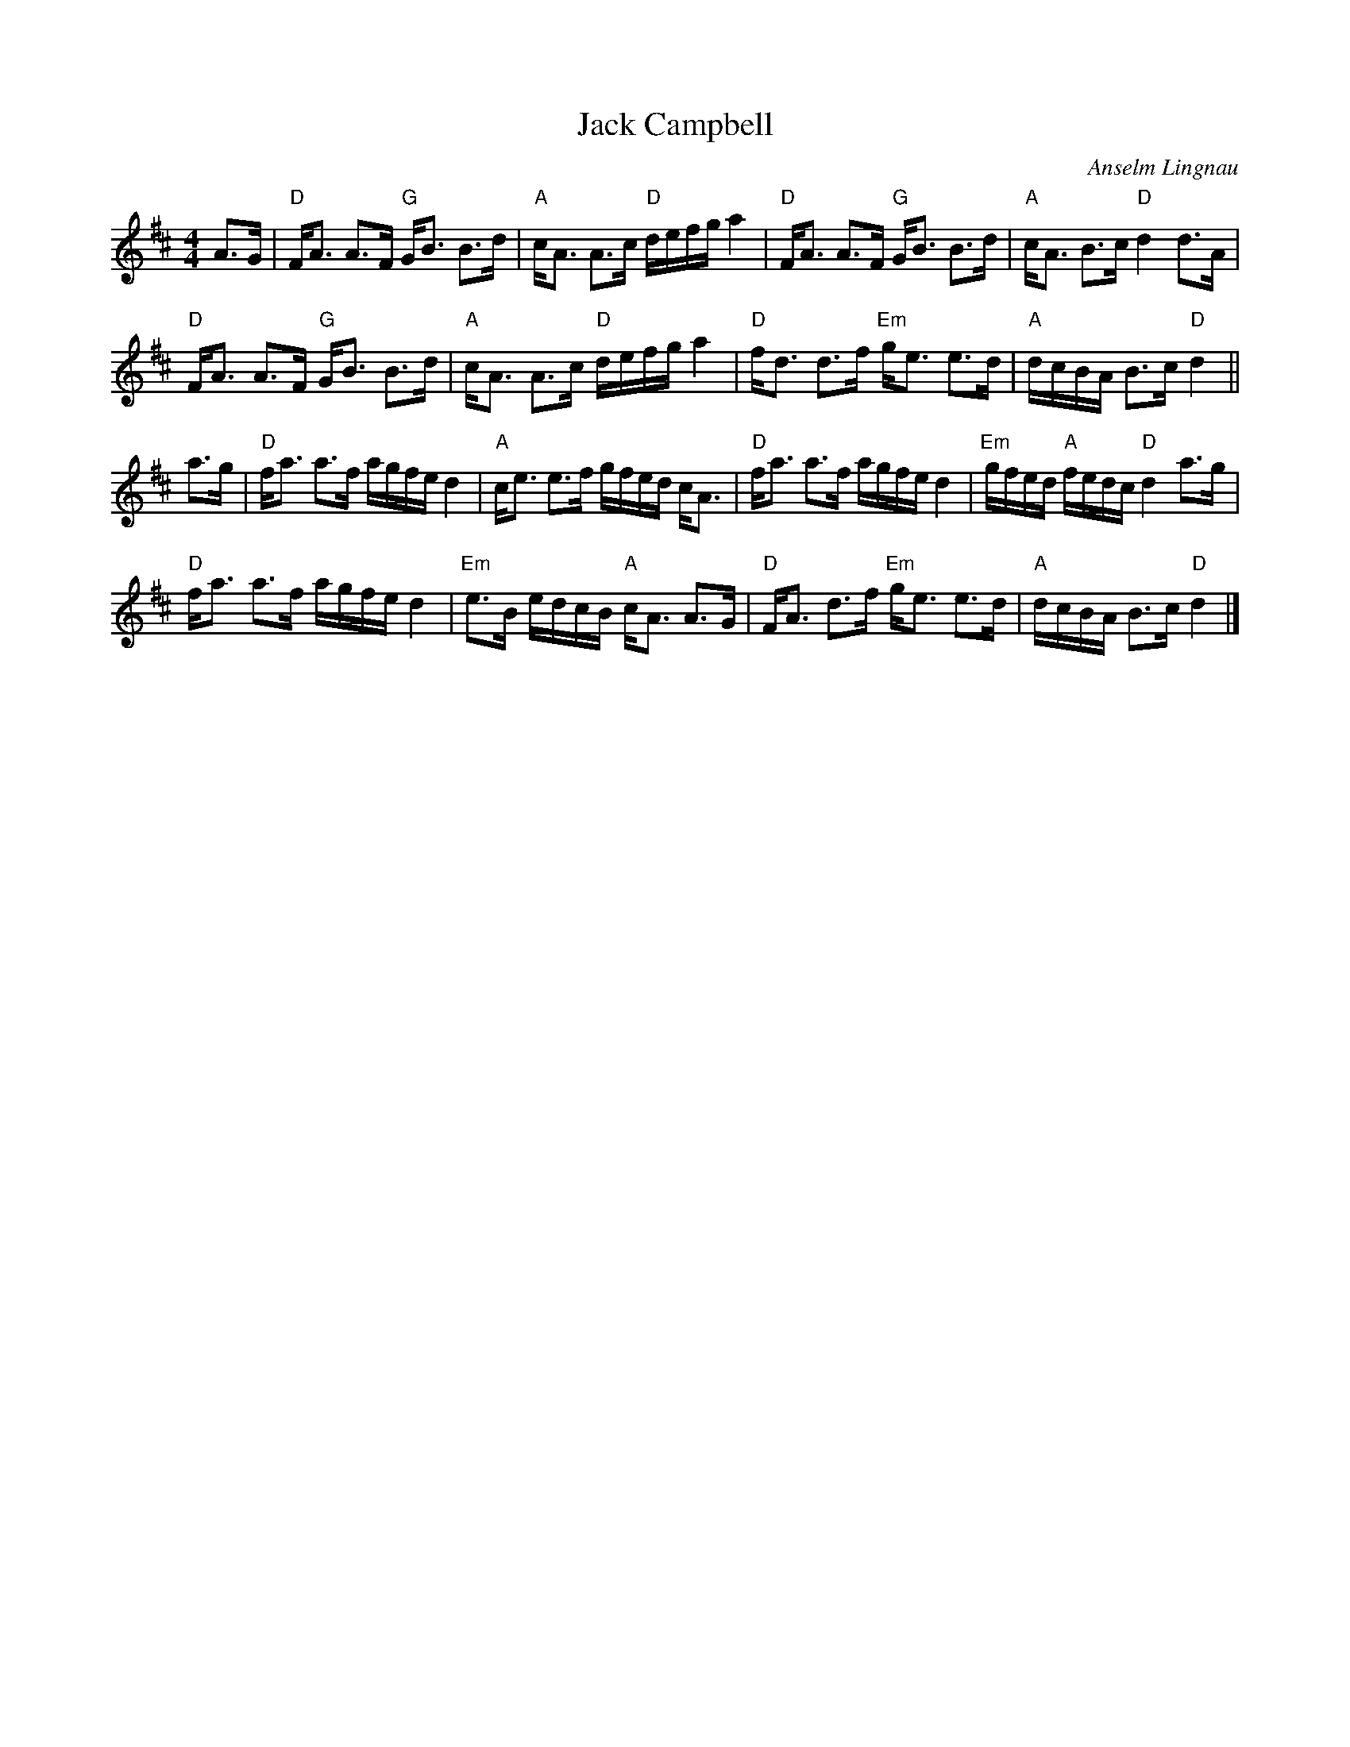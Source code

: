 X:1
T:Jack Campbell
R:Strathspey
C:Anselm Lingnau
S:December 1995
G:SSL 3
H:This is the original tune for the dance, `Jack's Delight',
devised on occasion of Jack's birthday in 1995.
M:4/4
K:D
E:5
A>G|"D"F<A A>F "G"G<B B>d|"A"c<A A>c "D"d/e/f/g/ a2|\
"D"F<A A>F "G"G<B B>d|"A"c<A B>c "D"d2 d>A|
"D"F<A A>F "G"G<B B>d|"A"c<A A>c "D"d/e/f/g/ a2|\
"D"f<d d>f "Em"g<e e>d|"A"d/c/B/A/ B>c "D"d2||
a>g|"D"f<a a>f a/g/f/e/ d2|"A"c<e e>f g/f/e/d/ c<A|\
"D"f<a a>f a/g/f/e/ d2|"Em"g/f/e/d/ "A"f/e/d/c/ "D"d2 a>g|
"D"f<a a>f a/g/f/e/ d2|"Em"e>B e/d/c/B/ "A"c<A A>G|\
"D"F<A d>f "Em"g<e e>d|"A"d/c/B/A/ B>c "D"d2|]
